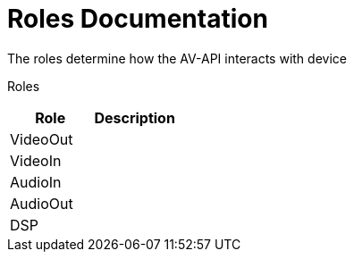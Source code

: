 = Roles Documentation

The roles determine how the AV-API interacts with device

Roles
[cols=2*,options=header]
|===
|Role
|Description

|VideoOut
|

|VideoIn
|

|AudioIn
|

|AudioOut
|

|DSP
|

|===